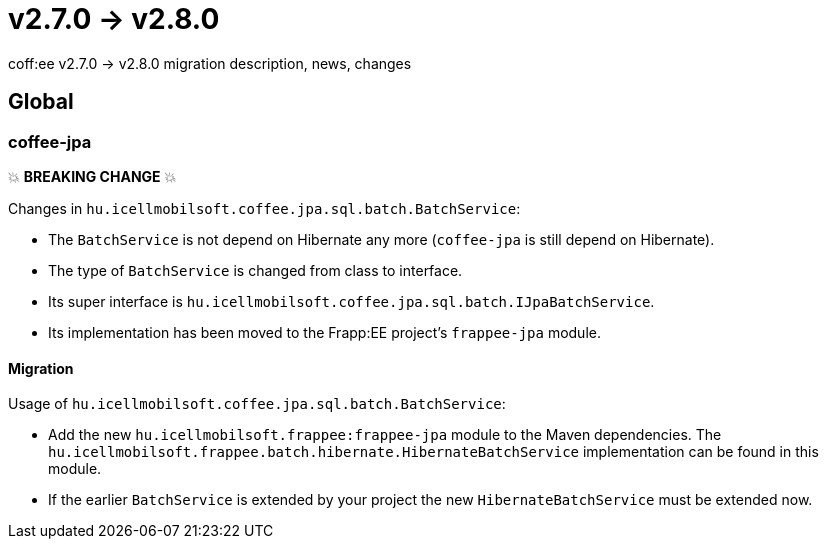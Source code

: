 = v2.7.0 → v2.8.0

coff:ee v2.7.0 -> v2.8.0 migration description, news, changes

== Global

=== coffee-jpa

💥 ***BREAKING CHANGE*** 💥

Changes in `hu.icellmobilsoft.coffee.jpa.sql.batch.BatchService`:

* The `BatchService` is not depend on Hibernate any more (`coffee-jpa` is still depend on Hibernate).
* The type of `BatchService` is changed from class to interface.
* Its super interface is `hu.icellmobilsoft.coffee.jpa.sql.batch.IJpaBatchService`.
* Its implementation has been moved to the Frapp:EE project's `frappee-jpa` module.

==== Migration

Usage of `hu.icellmobilsoft.coffee.jpa.sql.batch.BatchService`:

* Add the new `hu.icellmobilsoft.frappee:frappee-jpa` module to the Maven dependencies. The
 `hu.icellmobilsoft.frappee.batch.hibernate.HibernateBatchService` implementation can be found in this module.
* If the earlier `BatchService` is extended by your project the new `HibernateBatchService` must be extended now.
